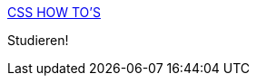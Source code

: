 :jbake-type: post
:jbake-status: published
:jbake-title: CSS HOW TO'S
:jbake-tags: web,documentation,css,langage,_mois_avr.,_année_2005
:jbake-date: 2005-04-01
:jbake-depth: ../
:jbake-uri: shaarli/1112348037000.adoc
:jbake-source: https://nicolas-delsaux.hd.free.fr/Shaarli?searchterm=http%3A%2F%2Fwww.intensivstation.ch%2Fcss%2Fen%2F&searchtags=web+documentation+css+langage+_mois_avr.+_ann%C3%A9e_2005
:jbake-style: shaarli

http://www.intensivstation.ch/css/en/[CSS HOW TO'S]

Studieren!
